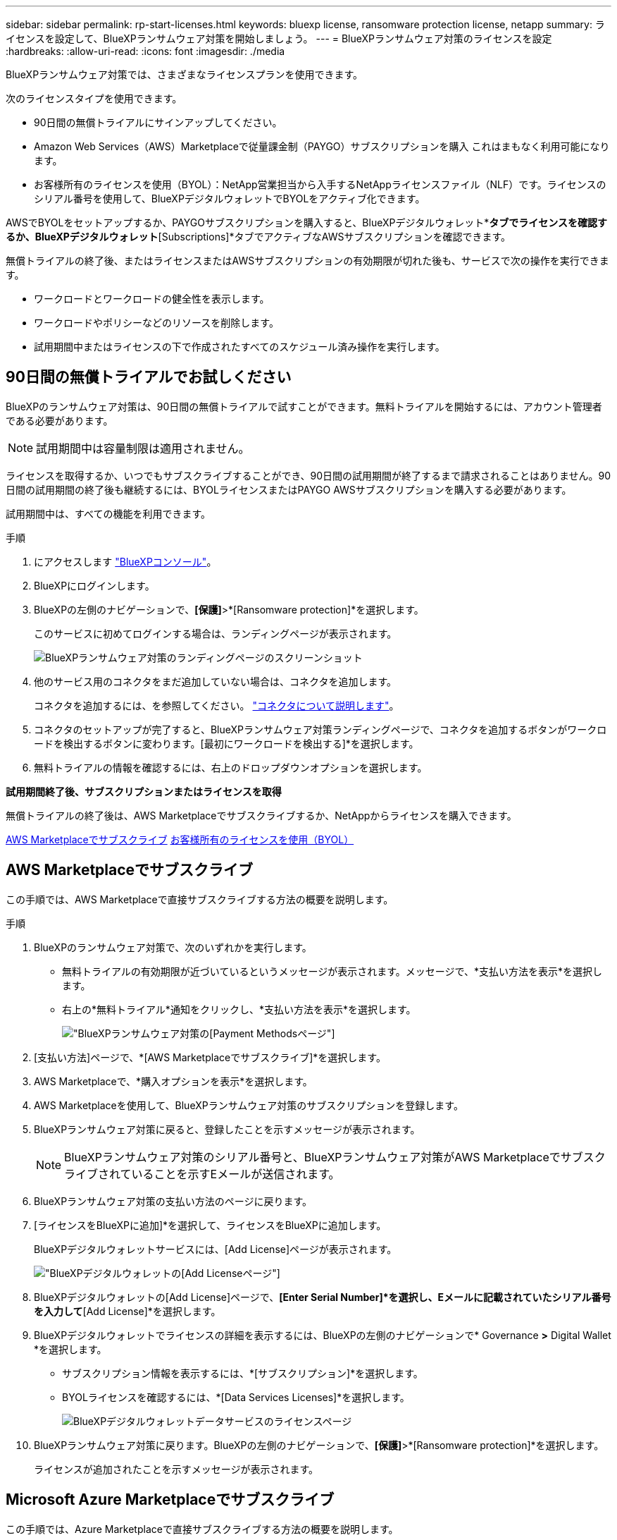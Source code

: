 ---
sidebar: sidebar 
permalink: rp-start-licenses.html 
keywords: bluexp license, ransomware protection license, netapp 
summary: ライセンスを設定して、BlueXPランサムウェア対策を開始しましょう。 
---
= BlueXPランサムウェア対策のライセンスを設定
:hardbreaks:
:allow-uri-read: 
:icons: font
:imagesdir: ./media


[role="lead"]
BlueXPランサムウェア対策では、さまざまなライセンスプランを使用できます。

次のライセンスタイプを使用できます。

* 90日間の無償トライアルにサインアップしてください。
* Amazon Web Services（AWS）Marketplaceで従量課金制（PAYGO）サブスクリプションを購入  これはまもなく利用可能になります。
* お客様所有のライセンスを使用（BYOL）：NetApp営業担当から入手するNetAppライセンスファイル（NLF）です。ライセンスのシリアル番号を使用して、BlueXPデジタルウォレットでBYOLをアクティブ化できます。


AWSでBYOLをセットアップするか、PAYGOサブスクリプションを購入すると、BlueXPデジタルウォレット*[Data service Licenses]*タブでライセンスを確認するか、BlueXPデジタルウォレット*[Subscriptions]*タブでアクティブなAWSサブスクリプションを確認できます。

無償トライアルの終了後、またはライセンスまたはAWSサブスクリプションの有効期限が切れた後も、サービスで次の操作を実行できます。

* ワークロードとワークロードの健全性を表示します。
* ワークロードやポリシーなどのリソースを削除します。
* 試用期間中またはライセンスの下で作成されたすべてのスケジュール済み操作を実行します。




== 90日間の無償トライアルでお試しください

BlueXPのランサムウェア対策は、90日間の無償トライアルで試すことができます。無料トライアルを開始するには、アカウント管理者である必要があります。


NOTE: 試用期間中は容量制限は適用されません。

ライセンスを取得するか、いつでもサブスクライブすることができ、90日間の試用期間が終了するまで請求されることはありません。90日間の試用期間の終了後も継続するには、BYOLライセンスまたはPAYGO AWSサブスクリプションを購入する必要があります。

試用期間中は、すべての機能を利用できます。

.手順
. にアクセスします https://console.bluexp.netapp.com/["BlueXPコンソール"^]。
. BlueXPにログインします。
. BlueXPの左側のナビゲーションで、*[保護]*>*[Ransomware protection]*を選択します。
+
このサービスに初めてログインする場合は、ランディングページが表示されます。

+
image:screen-rp-landing.png["BlueXPランサムウェア対策のランディングページのスクリーンショット"]

. 他のサービス用のコネクタをまだ追加していない場合は、コネクタを追加します。
+
コネクタを追加するには、を参照してください。 https://docs.netapp.com/us-en/bluexp-setup-admin/concept-connectors.html["コネクタについて説明します"^]。

. コネクタのセットアップが完了すると、BlueXPランサムウェア対策ランディングページで、コネクタを追加するボタンがワークロードを検出するボタンに変わります。[最初にワークロードを検出する]*を選択します。
. 無料トライアルの情報を確認するには、右上のドロップダウンオプションを選択します。


*試用期間終了後、サブスクリプションまたはライセンスを取得*

無償トライアルの終了後は、AWS Marketplaceでサブスクライブするか、NetAppからライセンスを購入できます。

<<AWS Marketplaceでサブスクライブ>>
<<お客様所有のライセンスを使用（BYOL）>>



== AWS Marketplaceでサブスクライブ

この手順では、AWS Marketplaceで直接サブスクライブする方法の概要を説明します。

.手順
. BlueXPのランサムウェア対策で、次のいずれかを実行します。
+
** 無料トライアルの有効期限が近づいているというメッセージが表示されます。メッセージで、*支払い方法を表示*を選択します。
** 右上の*無料トライアル*通知をクリックし、*支払い方法を表示*を選択します。
+
image:screen-license-payment-methods2.png["BlueXPランサムウェア対策の[Payment Methods]ページ"]



. [支払い方法]ページで、*[AWS Marketplaceでサブスクライブ]*を選択します。
. AWS Marketplaceで、*購入オプションを表示*を選択します。
. AWS Marketplaceを使用して、BlueXPランサムウェア対策のサブスクリプションを登録します。
. BlueXPランサムウェア対策に戻ると、登録したことを示すメッセージが表示されます。
+

NOTE: BlueXPランサムウェア対策のシリアル番号と、BlueXPランサムウェア対策がAWS Marketplaceでサブスクライブされていることを示すEメールが送信されます。

. BlueXPランサムウェア対策の支払い方法のページに戻ります。
. [ライセンスをBlueXPに追加]*を選択して、ライセンスをBlueXPに追加します。
+
BlueXPデジタルウォレットサービスには、[Add License]ページが表示されます。

+
image:screen-license-dw-add-license.png["BlueXPデジタルウォレットの[Add License]ページ"]

. BlueXPデジタルウォレットの[Add License]ページで、*[Enter Serial Number]*を選択し、Eメールに記載されていたシリアル番号を入力して*[Add License]*を選択します。
. BlueXPデジタルウォレットでライセンスの詳細を表示するには、BlueXPの左側のナビゲーションで* Governance *>* Digital Wallet *を選択します。
+
** サブスクリプション情報を表示するには、*[サブスクリプション]*を選択します。
** BYOLライセンスを確認するには、*[Data Services Licenses]*を選択します。
+
image:screen-dw-data-services-license.png["BlueXPデジタルウォレットデータサービスのライセンスページ"]



. BlueXPランサムウェア対策に戻ります。BlueXPの左側のナビゲーションで、*[保護]*>*[Ransomware protection]*を選択します。
+
ライセンスが追加されたことを示すメッセージが表示されます。





== Microsoft Azure Marketplaceでサブスクライブ

この手順では、Azure Marketplaceで直接サブスクライブする方法の概要を説明します。

.手順
. BlueXPのランサムウェア対策で、次のいずれかを実行します。
+
** 無料トライアルの有効期限が近づいているというメッセージが表示されます。メッセージで、*支払い方法を表示*を選択します。
** 右上の*無料トライアル*通知をクリックし、*支払い方法を表示*を選択します。
+
image:screen-license-payment-methods2.png["BlueXPランサムウェア対策の[Payment Methods]ページ"]



. [支払い方法]ページで、*[ Azure Marketplaceでサブスクライブ]*を選択します。
. Azure Marketplaceで、*購入オプションを表示*を選択します。
. Azure Marketplaceを使用して、BlueXPランサムウェア対策のサブスクリプションを登録します。
. BlueXPランサムウェア対策に戻ると、登録したことを示すメッセージが表示されます。
+

NOTE: BlueXPランサムウェア対策のシリアル番号と、BlueXPランサムウェア対策がAzure Marketplaceでサブスクライブされていることを示すEメールが送信されます。

. BlueXPランサムウェア対策の支払い方法のページに戻ります。
. [ライセンスをBlueXPに追加]*を選択して、ライセンスをBlueXPに追加します。
+
BlueXPデジタルウォレットサービスには、[Add License]ページが表示されます。

+
image:screen-license-dw-add-license.png["BlueXPデジタルウォレットの[Add License]ページ"]

. BlueXPデジタルウォレットの[Add License]ページで、*[Enter Serial Number]*を選択し、Eメールに記載されていたシリアル番号を入力して*[Add License]*を選択します。
. BlueXPデジタルウォレットでライセンスの詳細を表示するには、BlueXPの左側のナビゲーションで* Governance *>* Digital Wallet *を選択します。
+
** サブスクリプション情報を表示するには、*[サブスクリプション]*を選択します。
** BYOLライセンスを確認するには、*[Data Services Licenses]*を選択します。
+
image:screen-dw-data-services-license.png["BlueXPデジタルウォレットデータサービスのライセンスページ"]



. BlueXPランサムウェア対策に戻ります。BlueXPの左側のナビゲーションで、*[保護]*>*[Ransomware protection]*を選択します。
+
ライセンスが追加されたことを示すメッセージが表示されます。





== お客様所有のライセンスを使用（BYOL）

お客様所有のライセンスを使用（BYOL）する場合は、ライセンスを購入し、NetAppライセンスファイル（NLF）を取得して、BlueXPデジタルウォレットにライセンスを追加する必要があります。

*ライセンスファイルをBlueXPデジタルウォレットに追加*

NetApp営業担当からBlueXPランサムウェア対策ライセンスを購入したら、BlueXPランサムウェア対策のシリアル番号とNetApp Support Site（NSS）アカウント情報を入力してライセンスをアクティブ化します。

.作業を開始する前に
開始する前に、次の情報が必要です。

* BlueXPランサムウェア対策のシリアル番号
+
この番号は、SOから確認するか、アカウントチームにお問い合わせください。

* BlueXPアカウントID
+
BlueXPアカウントIDを確認するには、BlueXPの上部にある*[アカウント]*ドロップダウンを選択し、アカウントの横にある*[アカウントの管理]*を選択します。アカウント ID は、 [ 概要 ] タブにあります。



.手順
. ライセンスを取得したら、BlueXPランサムウェア対策に戻ります。右上の*支払い方法を表示*オプションを選択します。または、無料トライアルの有効期限が近づいているというメッセージで、*[ライセンスの登録または購入]*を選択します。
. [ライセンスをBlueXPに追加]*を選択します。
+
BlueXPのデジタルウォレットが表示されます。

. BlueXPデジタルウォレットで、*[データサービスライセンス]*タブで*[ライセンスの追加]*を選択します。
+
image:screen-license-dw-add-license.png["BlueXPデジタルウォレットの[Add License]ページ"]

. [Add License]ページで、シリアル番号とNetApp Support Siteアカウント情報を入力します。
+
** BlueXPライセンスのシリアル番号があり、NSSアカウントがわかっている場合は、*[シリアル番号の入力]*オプションを選択してその情報を入力します。
+
お使いのNetApp Support Siteのアカウントがドロップダウンリストにない場合は、 https://docs.netapp.com/us-en/bluexp-setup-admin/task-adding-nss-accounts.html["NSSアカウントをBlueXPに追加します"^]。

** BlueXPライセンスファイル（ダークサイトにインストールされている場合に必要）がある場合は、*[ライセンスファイルのアップロード]*オプションを選択し、プロンプトに従ってファイルを添付します。


. 「 * ライセンスの追加 * 」を選択します。


.結果
BlueXPデジタルウォレットに、ライセンスが付属したBlueXPランサムウェア対策が表示されるようになりました。



== 有効期限が切れたときにBlueXPライセンスを更新する

ライセンス期間が有効期限に近づいている場合、またはライセンス容量が上限に達している場合は、BlueXP Disaster Ransomware Protection UIで通知されます。BlueXPランサムウェア対策ライセンスは、有効期限が切れる前に更新できるため、スキャンしたデータへのアクセスが中断されることはありません。


TIP: このメッセージは、BlueXPのデジタルウォレットと https://docs.netapp.com/us-en/bluexp-setup-admin/task-monitor-cm-operations.html#monitoring-operations-status-using-the-notification-center["通知"]。

.手順
. BlueXPの右下にあるチャットアイコンを選択して、特定のシリアル番号について契約期間の延長やライセンスの容量の追加をリクエストします。また、電子メールを送信して、ライセンスの更新をリクエストすることもできます。
+
ライセンスの料金を支払ってNetApp Support Site に登録すると、BlueXPデジタルウォレット内のライセンスが自動的に更新され、[Data Services Licenses]ページに5~10分後に変更が反映されます。

. BlueXPがライセンスを自動的に更新できない場合(たとえば、ダークサイトにインストールされている場合)、ライセンスファイルを手動でアップロードする必要があります。
+
.. ライセンスファイルはNetApp Support Siteから取得できます。
.. BlueXPのデジタルウォレットにアクセスします。
.. [データサービスライセンス]*タブを選択し、更新するサービスシリアル番号の*[アクション...]*アイコンを選択して、*[ライセンスの更新]*を選択します。



